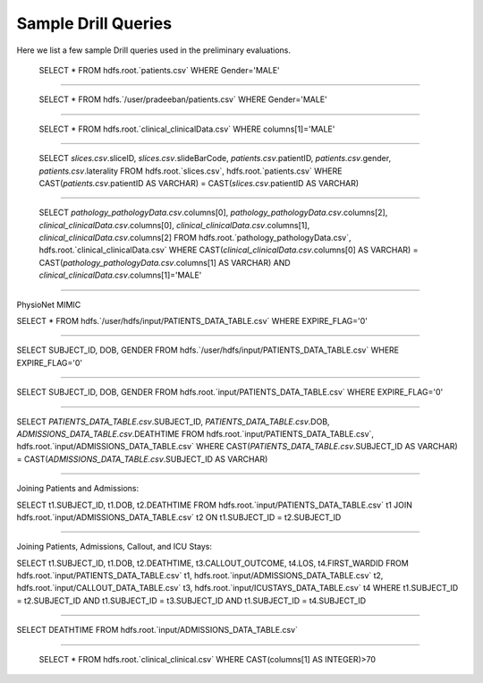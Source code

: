 ********************
Sample Drill Queries
********************

Here we list a few sample Drill queries used in the preliminary evaluations.

 SELECT * FROM hdfs.root.`patients.csv` WHERE Gender='MALE'


-------------------------------------------------------


 SELECT * FROM hdfs.`/user/pradeeban/patients.csv` WHERE Gender='MALE'


-------------------------------------------------------

 SELECT * FROM hdfs.root.`clinical_clinicalData.csv` WHERE columns[1]='MALE'


-------------------------------------------------------


 SELECT `slices.csv`.sliceID, `slices.csv`.slideBarCode, `patients.csv`.patientID, `patients.csv`.gender, `patients.csv`.laterality
 FROM hdfs.root.`slices.csv`, hdfs.root.`patients.csv`
 WHERE CAST(`patients.csv`.patientID AS VARCHAR) = CAST(`slices.csv`.patientID AS VARCHAR)


-------------------------------------------------------


 SELECT `pathology_pathologyData.csv`.columns[0], `pathology_pathologyData.csv`.columns[2], `clinical_clinicalData.csv`.columns[0], `clinical_clinicalData.csv`.columns[1], `clinical_clinicalData.csv`.columns[2]
 FROM hdfs.root.`pathology_pathologyData.csv`, hdfs.root.`clinical_clinicalData.csv`
 WHERE CAST(`clinical_clinicalData.csv`.columns[0] AS VARCHAR) = CAST(`pathology_pathologyData.csv`.columns[1] AS VARCHAR) AND `clinical_clinicalData.csv`.columns[1]='MALE'




---------------------------------------

PhysioNet MIMIC

SELECT * FROM hdfs.`/user/hdfs/input/PATIENTS_DATA_TABLE.csv` WHERE EXPIRE_FLAG='0'



--------------------------------------------

SELECT SUBJECT_ID, DOB, GENDER
FROM hdfs.`/user/hdfs/input/PATIENTS_DATA_TABLE.csv`
WHERE EXPIRE_FLAG='0'

--------------------------------------------

SELECT SUBJECT_ID, DOB, GENDER
FROM hdfs.root.`input/PATIENTS_DATA_TABLE.csv`
WHERE EXPIRE_FLAG='0'

--------------------------------------------

SELECT `PATIENTS_DATA_TABLE.csv`.SUBJECT_ID, `PATIENTS_DATA_TABLE.csv`.DOB, `ADMISSIONS_DATA_TABLE.csv`.DEATHTIME
FROM hdfs.root.`input/PATIENTS_DATA_TABLE.csv`, hdfs.root.`input/ADMISSIONS_DATA_TABLE.csv`
WHERE CAST(`PATIENTS_DATA_TABLE.csv`.SUBJECT_ID AS VARCHAR) = CAST(`ADMISSIONS_DATA_TABLE.csv`.SUBJECT_ID AS VARCHAR)

------------------------------------------------------------------------------

Joining Patients and Admissions:

SELECT t1.SUBJECT_ID, t1.DOB, t2.DEATHTIME
FROM hdfs.root.`input/PATIENTS_DATA_TABLE.csv` t1
JOIN hdfs.root.`input/ADMISSIONS_DATA_TABLE.csv` t2
ON t1.SUBJECT_ID = t2.SUBJECT_ID

--------------------------------------------

Joining Patients, Admissions, Callout, and ICU Stays:

SELECT t1.SUBJECT_ID, t1.DOB, t2.DEATHTIME, t3.CALLOUT_OUTCOME, t4.LOS, t4.FIRST_WARDID
FROM hdfs.root.`input/PATIENTS_DATA_TABLE.csv` t1, hdfs.root.`input/ADMISSIONS_DATA_TABLE.csv` t2, hdfs.root.`input/CALLOUT_DATA_TABLE.csv` t3, hdfs.root.`input/ICUSTAYS_DATA_TABLE.csv` t4
WHERE t1.SUBJECT_ID = t2.SUBJECT_ID AND t1.SUBJECT_ID = t3.SUBJECT_ID AND t1.SUBJECT_ID = t4.SUBJECT_ID

--------------------------------------------

SELECT DEATHTIME
FROM hdfs.root.`input/ADMISSIONS_DATA_TABLE.csv`


------------------------------------------------------------

 SELECT * FROM hdfs.root.`clinical_clinical.csv` WHERE CAST(columns[1] AS INTEGER)>70
